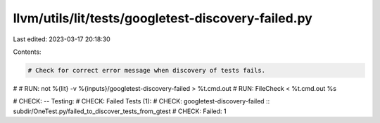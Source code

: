 llvm/utils/lit/tests/googletest-discovery-failed.py
===================================================

Last edited: 2023-03-17 20:18:30

Contents:

.. code-block:: py

    # Check for correct error message when discovery of tests fails.
#
# RUN: not %{lit} -v %{inputs}/googletest-discovery-failed > %t.cmd.out
# RUN: FileCheck < %t.cmd.out %s


# CHECK: -- Testing:
# CHECK: Failed Tests (1):
# CHECK:   googletest-discovery-failed :: subdir/OneTest.py/failed_to_discover_tests_from_gtest
# CHECK: Failed: 1


